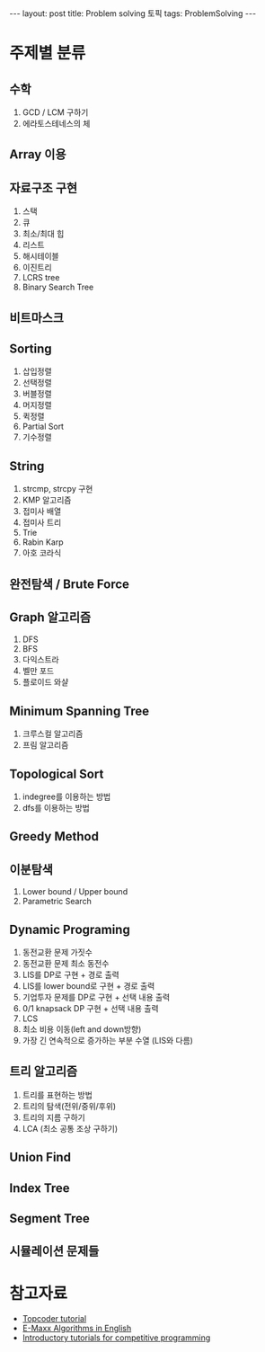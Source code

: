 #+HTML: ---
#+HTML: layout: post
#+HTML: title: Problem solving 토픽
#+HTML: tags: ProblemSolving
#+HTML: ---

* 주제별 분류
** 수학
1. GCD / LCM 구하기
1. 에라토스테네스의 체

** Array 이용

** 자료구조 구현
1. 스택
2. 큐
3. 최소/최대 힙
4. 리스트
5. 해시테이블
6. 이진트리
7. LCRS tree
8. Binary Search Tree

** 비트마스크

** Sorting
1. 삽입정렬
2. 선택정렬
3. 버블정렬
4. 머지정렬
5. 퀵정렬
6. Partial Sort
7. 기수정렬

** String
1. strcmp, strcpy 구현
1. KMP 알고리즘
1. 접미사 배열
1. 접미사 트리
1. Trie
1. Rabin Karp
1. 아호 코라식

** 완전탐색 / Brute Force

** Graph 알고리즘
1. DFS
2. BFS
3. 다익스트라
4. 벨만 포드
5. 플로이드 와샬

** Minimum Spanning Tree
1. 크루스컬 알고리즘
2. 프림 알고리즘

** Topological Sort
1. indegree를 이용하는 방법
2. dfs를 이용하는 방법

** Greedy Method

** 이분탐색
1. Lower bound / Upper bound
2. Parametric Search

** Dynamic Programing
1. 동전교환 문제 가짓수
2. 동전교환 문제 최소 동전수
3. LIS를 DP로 구현 + 경로 출력
4. LIS를 lower bound로 구현 + 경로 출력
5. 기업투자 문제를 DP로 구현 + 선택 내용 출력
6. 0/1 knapsack DP 구현 + 선택 내용 출력
7. LCS
8. 최소 비용 이동(left and down방향)
9. 가장 긴 연속적으로 증가하는 부분 수열 (LIS와 다름)

** 트리 알고리즘
1. 트리를 표현하는 방법
2. 트리의 탐색(전위/중위/후위)
3. 트리의 지름 구하기
4. LCA (최소 공통 조상 구하기)

** Union Find

** Index Tree

** Segment Tree

** 시뮬레이션 문제들

* 참고자료
- [[https://www.topcoder.com/community/competitive-programming/tutorials/][Topcoder tutorial]]
- [[https://cp-algorithms.com/][E-Maxx Algorithms in English]] 
- [[https://www.codechef][Introductory tutorials for competitive programming]]

